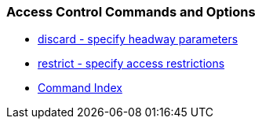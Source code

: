 === Access Control Commands and Options
* link:accopt.html#discard[discard - specify headway parameters]
* link:accopt.html#restrict[restrict - specify access restrictions]
* link:comdex.html[Command Index]

